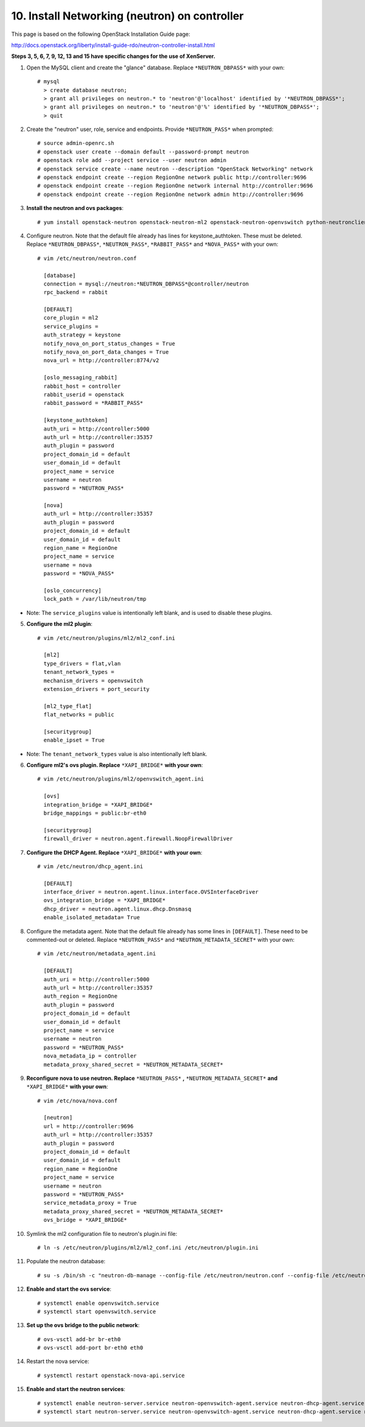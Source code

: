 .. highlight:: none

10. Install Networking (neutron) on controller
==============================================

This page is based on the following OpenStack Installation Guide page:

http://docs.openstack.org/liberty/install-guide-rdo/neutron-controller-install.html

**Steps 3, 5, 6, 7, 9, 12, 13 and 15 have specific changes for the use of XenServer.**

1. Open the MySQL client and create the "glance" database. Replace ``*NEUTRON_DBPASS*`` with your own::

    # mysql
      > create database neutron;
      > grant all privileges on neutron.* to 'neutron'@'localhost' identified by '*NEUTRON_DBPASS*';
      > grant all privileges on neutron.* to 'neutron'@'%' identified by '*NEUTRON_DBPASS*';
      > quit
2. Create the "neutron" user, role, service and endpoints. Provide ``*NEUTRON_PASS*`` when prompted::

    # source admin-openrc.sh
    # openstack user create --domain default --password-prompt neutron
    # openstack role add --project service --user neutron admin
    # openstack service create --name neutron --description "OpenStack Networking" network
    # openstack endpoint create --region RegionOne network public http://controller:9696
    # openstack endpoint create --region RegionOne network internal http://controller:9696
    # openstack endpoint create --region RegionOne network admin http://controller:9696
3. **Install the neutron and ovs packages**::

    # yum install openstack-neutron openstack-neutron-ml2 openstack-neutron-openvswitch python-neutronclient ebtables ipset
4. Configure neutron. Note that the default file already has lines for keystone_authtoken. These must be deleted. Replace ``*NEUTRON_DBPASS*``, ``*NEUTRON_PASS*``, ``*RABBIT_PASS*`` and ``*NOVA_PASS*`` with your own::

    # vim /etc/neutron/neutron.conf

      [database]
      connection = mysql://neutron:*NEUTRON_DBPASS*@controller/neutron
      rpc_backend = rabbit

      [DEFAULT]
      core_plugin = ml2
      service_plugins =
      auth_strategy = keystone
      notify_nova_on_port_status_changes = True
      notify_nova_on_port_data_changes = True
      nova_url = http://controller:8774/v2

      [oslo_messaging_rabbit]
      rabbit_host = controller
      rabbit_userid = openstack
      rabbit_password = *RABBIT_PASS*

      [keystone_authtoken]
      auth_uri = http://controller:5000
      auth_url = http://controller:35357
      auth_plugin = password
      project_domain_id = default
      user_domain_id = default
      project_name = service
      username = neutron
      password = *NEUTRON_PASS*

      [nova]
      auth_url = http://controller:35357
      auth_plugin = password
      project_domain_id = default
      user_domain_id = default
      region_name = RegionOne
      project_name = service
      username = nova
      password = *NOVA_PASS*

      [oslo_concurrency]
      lock_path = /var/lib/neutron/tmp

* Note: The ``service_plugins`` value is intentionally left blank, and is used to disable these plugins.

5. **Configure the ml2 plugin**::

    # vim /etc/neutron/plugins/ml2/ml2_conf.ini

      [ml2]
      type_drivers = flat,vlan
      tenant_network_types =
      mechanism_drivers = openvswitch
      extension_drivers = port_security

      [ml2_type_flat]
      flat_networks = public

      [securitygroup]
      enable_ipset = True

* Note: The ``tenant_network_types`` value is also intentionally left blank.

6. **Configure ml2's ovs plugin. Replace** ``*XAPI_BRIDGE*`` **with your own**::

    # vim /etc/neutron/plugins/ml2/openvswitch_agent.ini

      [ovs]
      integration_bridge = *XAPI_BRIDGE*
      bridge_mappings = public:br-eth0

      [securitygroup]
      firewall_driver = neutron.agent.firewall.NoopFirewallDriver

7. **Configure the DHCP Agent. Replace** ``*XAPI_BRIDGE*`` **with your own**::

    # vim /etc/neutron/dhcp_agent.ini

      [DEFAULT]
      interface_driver = neutron.agent.linux.interface.OVSInterfaceDriver
      ovs_integration_bridge = *XAPI_BRIDGE*
      dhcp_driver = neutron.agent.linux.dhcp.Dnsmasq
      enable_isolated_metadata= True
8. Configure the metadata agent. Note that the default file already has some lines in ``[DEFAULT]``. These need to be commented-out or deleted. Replace ``*NEUTRON_PASS*`` and ``*NEUTRON_METADATA_SECRET*`` with your own::

    # vim /etc/neutron/metadata_agent.ini

      [DEFAULT]
      auth_uri = http://controller:5000
      auth_url = http://controller:35357
      auth_region = RegionOne
      auth_plugin = password
      project_domain_id = default
      user_domain_id = default
      project_name = service
      username = neutron
      password = *NEUTRON_PASS*
      nova_metadata_ip = controller
      metadata_proxy_shared_secret = *NEUTRON_METADATA_SECRET*
9. **Reconfigure nova to use neutron. Replace** ``*NEUTRON_PASS*`` **,** ``*NEUTRON_METADATA_SECRET*`` **and** ``*XAPI_BRIDGE*`` **with your own**::

    # vim /etc/nova/nova.conf

      [neutron]
      url = http://controller:9696
      auth_url = http://controller:35357
      auth_plugin = password
      project_domain_id = default
      user_domain_id = default
      region_name = RegionOne
      project_name = service
      username = neutron
      password = *NEUTRON_PASS*
      service_metadata_proxy = True
      metadata_proxy_shared_secret = *NEUTRON_METADATA_SECRET*
      ovs_bridge = *XAPI_BRIDGE*

10. Symlink the ml2 configuration file to neutron's plugin.ini file::

     # ln -s /etc/neutron/plugins/ml2/ml2_conf.ini /etc/neutron/plugin.ini
11. Populate the neutron database::

     # su -s /bin/sh -c "neutron-db-manage --config-file /etc/neutron/neutron.conf --config-file /etc/neutron/plugins/ml2/ml2_conf.ini upgrade head" neutron
12. **Enable and start the ovs service**::

     # systemctl enable openvswitch.service
     # systemctl start openvswitch.service
13. **Set up the ovs bridge to the public network**::

     # ovs-vsctl add-br br-eth0
     # ovs-vsctl add-port br-eth0 eth0
14. Restart the nova service::

     # systemctl restart openstack-nova-api.service
15. **Enable and start the neutron services**::

     # systemctl enable neutron-server.service neutron-openvswitch-agent.service neutron-dhcp-agent.service neutron-metadata-agent.service neutron-ovs-cleanup.service
     # systemctl start neutron-server.service neutron-openvswitch-agent.service neutron-dhcp-agent.service neutron-metadata-agent.service neutron-ovs-cleanup.service
